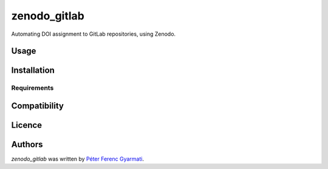 zenodo_gitlab
=============

.. image:: https://img.shields.io/pypi/v/zenodo_gitlab.svg
    :target: https://pypi.python.org/pypi/zenodo_gitlab
    :alt: Latest PyPI version

.. image:: https://travis-ci.com/github/tuw-eeg/zenodo-gitlab.png
   :target: https://travis-ci.com/github/tuw-eeg/zenodo-gitlab
   :alt: Latest Travis CI build status

Automating DOI assignment to GitLab repositories, using Zenodo.

Usage
-----

Installation
------------

Requirements
^^^^^^^^^^^^

Compatibility
-------------

Licence
-------

Authors
-------

`zenodo_gitlab` was written by `Péter Ferenc Gyarmati <dev.petergy@gmail.com>`_.

